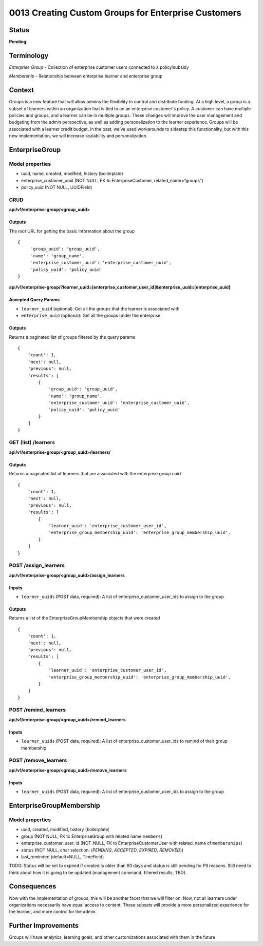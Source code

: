 0013 Creating Custom Groups for Enterprise Customers
##############################

Status
******

**Pending**

Terminology
*******
*Enterprise Group* - Collection of enterprise customer users connected to a policy/subsidy

*Membership* - Relationship between enterprise learner and enterprise group

Context
*******

Groups is a new feature that will allow admins the flexibility to control and distribute funding. At a high level, a group is a subset of learners within an organization that is tied to an an enterprise customer's policy. A customer can have multiple policies and groups, and a learner can be in multiple groups. These changes will improve the user management and budgeting from the admin perspective, as well as adding personalization to the learner experience. Groups will be associated with a learner credit budget. In the past, we’ve used workarounds to sidestep this functionality, but with this new implementation, we will increase scalability and personalization.

EnterpriseGroup
*********************
**Model properties**
------
- uuid, name, created, modified, history (boilerplate)
- enterprise_customer_uuid (NOT NULL, FK to EnterpriseCustomer, related_name=”groups”)
- policy_uuid (NOT NULL, UUIDField)

**CRUD**
------
**api/v1/enterprise-group/<group_uuid>**

Outputs
==========
The root URL for getting the basic information about the group
::
   {
        'group_uuid': 'group_uuid',
        'name': 'group_name',
        'enterprise_customer_uuid': 'enterprise_customer_uuid',
        'policy_uuid': 'policy_uuid'
   }


**api/v1/enterprise-group/?learner_uuid=[enterprise_customer_user_id]&enterprise_uuid=[enterprise_uuid]**

Accepted Query Params
==========
- ``learner_uuid`` (optional): Get all the groups that the learner is associated with 
- ``enterprise_uuid`` (optional): Get all the groups under the enterprise

Outputs
==========
Returns a paginated list of groups filtered by the query params
::
   {
       'count': 1,
       'next': null,
       'previous': null,
       'results': [
           {
               'group_uuid': 'group_uuid',
               'name': 'group_name',
               'enterprise_customer_uuid': 'enterprise_customer_uuid',
               'policy_uuid': 'policy_uuid'
           }
       ]
   }


**GET (list) /learners**
------
**api/v1/enterprise-group/<group_uuid>/learners/**

Outputs
==========
Returns a paginated list of learners that are associated with the enterprise group uuid 
::
   {
       'count': 1,
       'next': null,
       'previous': null,
       'results': [
           {
               'learner_uuid': 'enterprise_customer_user_id',
               'enterprise_group_membership_uuid': 'enterprise_group_membership_uuid',
           }
       ]
   }


**POST /assign_learners**
------
**api/v1/enterprise-group/<group_uuid>/assign_learners**

Inputs
==========
- ``learner_uuids`` (POST data, required): A list of enterprise_customer_user_ids to assign to the group

Outputs
==========
Returns a list of the EnterpriseGroupMembership objects that were created 
::
   {
       'count': 1,
       'next': null,
       'previous': null,
       'results': [
           {
               'learner_uuid': 'enterprise_customer_user_id',
               'enterprise_group_membership_uuid': 'enterprise_group_membership_uuid',
           }
       ]
   }


**POST /remind_learners**
------
**api/v1/enterprise-group/<group_uuid>/remind_learners**

Inputs
==========
- ``learner_uuids`` (POST data, required): A list of enterprise_customer_user_ids to remind of their group membership


**POST /remove_learners**
------
**api/v1/enterprise-group/<group_uuid>/remove_learners**

Inputs
==========
- ``learner_uuids`` (POST data, required): A list of enterprise_customer_user_ids to assign to the group

   
EnterpriseGroupMembership
*********************
**Model properties**
------
- uuid, created, modified, history (boilerplate)
- group (NOT NULL, FK to EnterpriseGroup with related name ``members``)
- enterprise_customer_user_id (NOT_NULL, FK to EnterpriseCustomerUser with related_name of ``memberships``)
- status (NOT NULL, char selection: (`PENDING`, `ACCEPTED`, `EXPIRED`, `REMOVED`))
- last_reminded (default=NULL, TimeField)

TODO: Status will be set to expired if created is older than 90 days and status is still pending for PII reasons. Still need to think about how it is going to be updated (management command, filtered results, TBD).

Consequences
*********************
Now with the implementation of groups, this will be another facet that we will filter on. Now, not all learners under organizations necessarily have equal access to content. These subsets will provide a more personalized experience for the learner, and more control for the admin.

Further Improvements
*********************
Groups will have analytics, learning goals, and other customizations associated with them in the future

